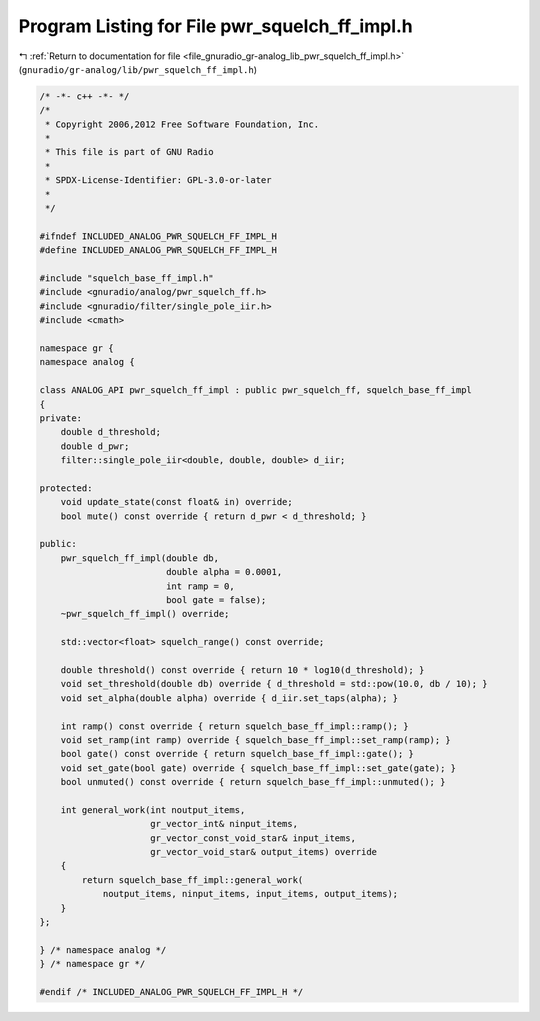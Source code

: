 
.. _program_listing_file_gnuradio_gr-analog_lib_pwr_squelch_ff_impl.h:

Program Listing for File pwr_squelch_ff_impl.h
==============================================

|exhale_lsh| :ref:`Return to documentation for file <file_gnuradio_gr-analog_lib_pwr_squelch_ff_impl.h>` (``gnuradio/gr-analog/lib/pwr_squelch_ff_impl.h``)

.. |exhale_lsh| unicode:: U+021B0 .. UPWARDS ARROW WITH TIP LEFTWARDS

.. code-block:: cpp

   /* -*- c++ -*- */
   /*
    * Copyright 2006,2012 Free Software Foundation, Inc.
    *
    * This file is part of GNU Radio
    *
    * SPDX-License-Identifier: GPL-3.0-or-later
    *
    */
   
   #ifndef INCLUDED_ANALOG_PWR_SQUELCH_FF_IMPL_H
   #define INCLUDED_ANALOG_PWR_SQUELCH_FF_IMPL_H
   
   #include "squelch_base_ff_impl.h"
   #include <gnuradio/analog/pwr_squelch_ff.h>
   #include <gnuradio/filter/single_pole_iir.h>
   #include <cmath>
   
   namespace gr {
   namespace analog {
   
   class ANALOG_API pwr_squelch_ff_impl : public pwr_squelch_ff, squelch_base_ff_impl
   {
   private:
       double d_threshold;
       double d_pwr;
       filter::single_pole_iir<double, double, double> d_iir;
   
   protected:
       void update_state(const float& in) override;
       bool mute() const override { return d_pwr < d_threshold; }
   
   public:
       pwr_squelch_ff_impl(double db,
                           double alpha = 0.0001,
                           int ramp = 0,
                           bool gate = false);
       ~pwr_squelch_ff_impl() override;
   
       std::vector<float> squelch_range() const override;
   
       double threshold() const override { return 10 * log10(d_threshold); }
       void set_threshold(double db) override { d_threshold = std::pow(10.0, db / 10); }
       void set_alpha(double alpha) override { d_iir.set_taps(alpha); }
   
       int ramp() const override { return squelch_base_ff_impl::ramp(); }
       void set_ramp(int ramp) override { squelch_base_ff_impl::set_ramp(ramp); }
       bool gate() const override { return squelch_base_ff_impl::gate(); }
       void set_gate(bool gate) override { squelch_base_ff_impl::set_gate(gate); }
       bool unmuted() const override { return squelch_base_ff_impl::unmuted(); }
   
       int general_work(int noutput_items,
                        gr_vector_int& ninput_items,
                        gr_vector_const_void_star& input_items,
                        gr_vector_void_star& output_items) override
       {
           return squelch_base_ff_impl::general_work(
               noutput_items, ninput_items, input_items, output_items);
       }
   };
   
   } /* namespace analog */
   } /* namespace gr */
   
   #endif /* INCLUDED_ANALOG_PWR_SQUELCH_FF_IMPL_H */
